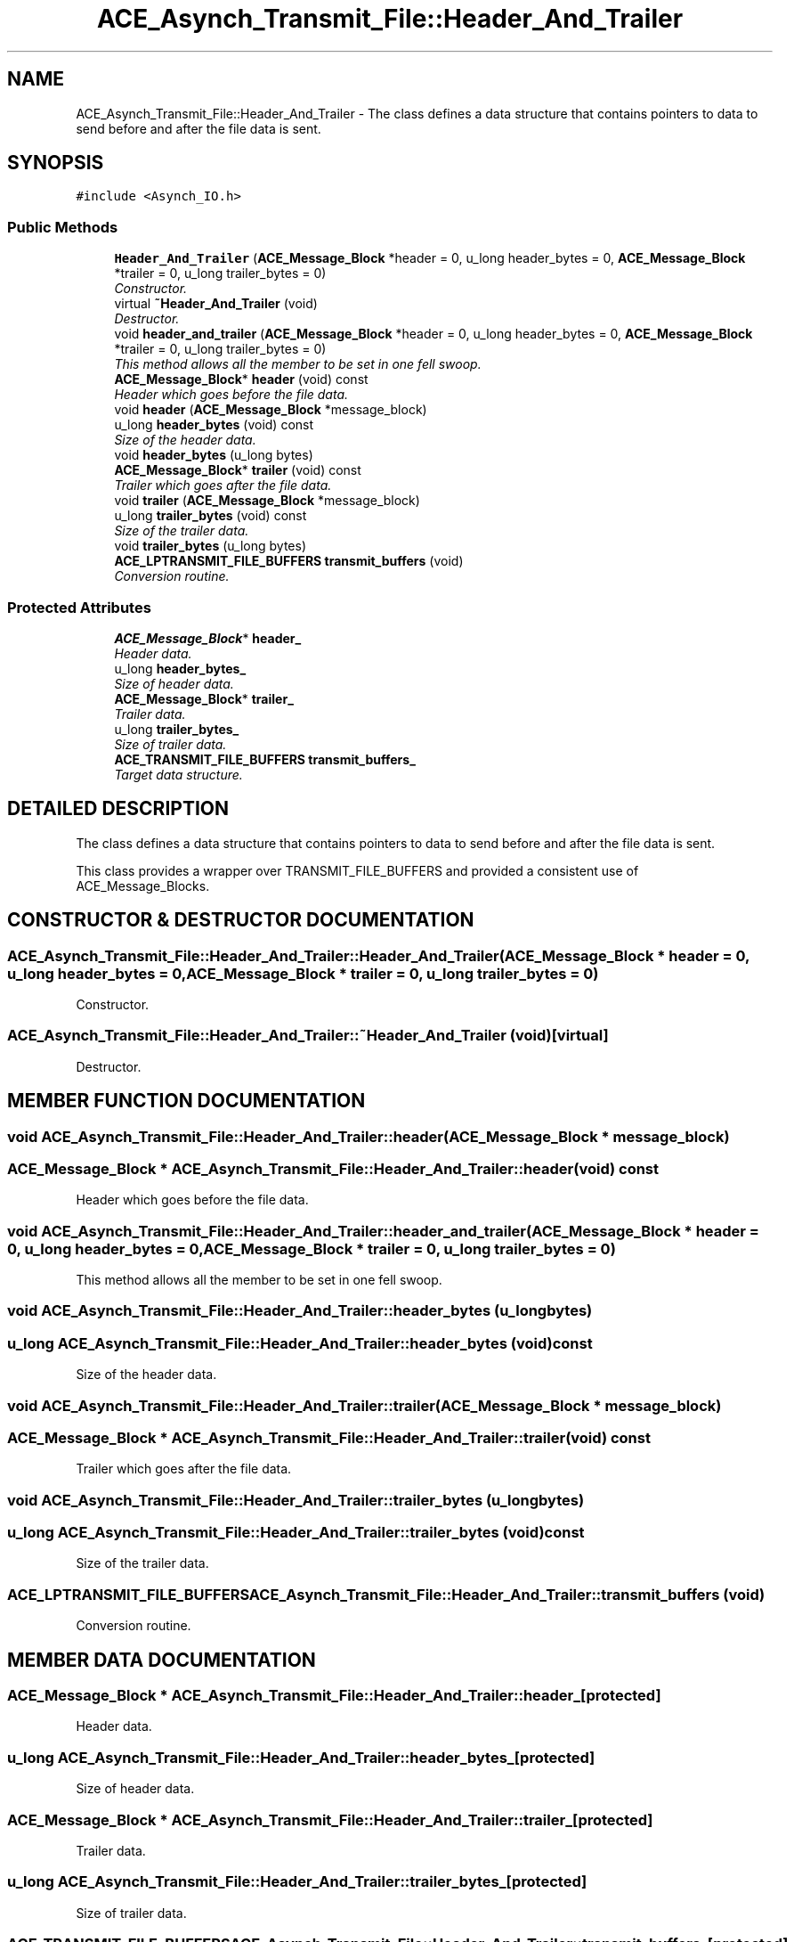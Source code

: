 .TH ACE_Asynch_Transmit_File::Header_And_Trailer 3 "5 Oct 2001" "ACE" \" -*- nroff -*-
.ad l
.nh
.SH NAME
ACE_Asynch_Transmit_File::Header_And_Trailer \- The class defines a data structure that contains pointers to data to send before and after the file data is sent. 
.SH SYNOPSIS
.br
.PP
\fC#include <Asynch_IO.h>\fR
.PP
.SS Public Methods

.in +1c
.ti -1c
.RI "\fBHeader_And_Trailer\fR (\fBACE_Message_Block\fR *header = 0, u_long header_bytes = 0, \fBACE_Message_Block\fR *trailer = 0, u_long trailer_bytes = 0)"
.br
.RI "\fIConstructor.\fR"
.ti -1c
.RI "virtual \fB~Header_And_Trailer\fR (void)"
.br
.RI "\fIDestructor.\fR"
.ti -1c
.RI "void \fBheader_and_trailer\fR (\fBACE_Message_Block\fR *header = 0, u_long header_bytes = 0, \fBACE_Message_Block\fR *trailer = 0, u_long trailer_bytes = 0)"
.br
.RI "\fIThis method allows all the member to be set in one fell swoop.\fR"
.ti -1c
.RI "\fBACE_Message_Block\fR* \fBheader\fR (void) const"
.br
.RI "\fIHeader which goes before the file data.\fR"
.ti -1c
.RI "void \fBheader\fR (\fBACE_Message_Block\fR *message_block)"
.br
.ti -1c
.RI "u_long \fBheader_bytes\fR (void) const"
.br
.RI "\fISize of the header data.\fR"
.ti -1c
.RI "void \fBheader_bytes\fR (u_long bytes)"
.br
.ti -1c
.RI "\fBACE_Message_Block\fR* \fBtrailer\fR (void) const"
.br
.RI "\fITrailer which goes after the file data.\fR"
.ti -1c
.RI "void \fBtrailer\fR (\fBACE_Message_Block\fR *message_block)"
.br
.ti -1c
.RI "u_long \fBtrailer_bytes\fR (void) const"
.br
.RI "\fISize of the trailer data.\fR"
.ti -1c
.RI "void \fBtrailer_bytes\fR (u_long bytes)"
.br
.ti -1c
.RI "\fBACE_LPTRANSMIT_FILE_BUFFERS\fR \fBtransmit_buffers\fR (void)"
.br
.RI "\fIConversion routine.\fR"
.in -1c
.SS Protected Attributes

.in +1c
.ti -1c
.RI "\fBACE_Message_Block\fR* \fBheader_\fR"
.br
.RI "\fIHeader data.\fR"
.ti -1c
.RI "u_long \fBheader_bytes_\fR"
.br
.RI "\fISize of header data.\fR"
.ti -1c
.RI "\fBACE_Message_Block\fR* \fBtrailer_\fR"
.br
.RI "\fITrailer data.\fR"
.ti -1c
.RI "u_long \fBtrailer_bytes_\fR"
.br
.RI "\fISize of trailer data.\fR"
.ti -1c
.RI "\fBACE_TRANSMIT_FILE_BUFFERS\fR \fBtransmit_buffers_\fR"
.br
.RI "\fITarget data structure.\fR"
.in -1c
.SH DETAILED DESCRIPTION
.PP 
The class defines a data structure that contains pointers to data to send before and after the file data is sent.
.PP
.PP
 This class provides a wrapper over TRANSMIT_FILE_BUFFERS and provided a consistent use of ACE_Message_Blocks. 
.PP
.SH CONSTRUCTOR & DESTRUCTOR DOCUMENTATION
.PP 
.SS ACE_Asynch_Transmit_File::Header_And_Trailer::Header_And_Trailer (\fBACE_Message_Block\fR * header = 0, u_long header_bytes = 0, \fBACE_Message_Block\fR * trailer = 0, u_long trailer_bytes = 0)
.PP
Constructor.
.PP
.SS ACE_Asynch_Transmit_File::Header_And_Trailer::~Header_And_Trailer (void)\fC [virtual]\fR
.PP
Destructor.
.PP
.SH MEMBER FUNCTION DOCUMENTATION
.PP 
.SS void ACE_Asynch_Transmit_File::Header_And_Trailer::header (\fBACE_Message_Block\fR * message_block)
.PP
.SS \fBACE_Message_Block\fR * ACE_Asynch_Transmit_File::Header_And_Trailer::header (void) const
.PP
Header which goes before the file data.
.PP
.SS void ACE_Asynch_Transmit_File::Header_And_Trailer::header_and_trailer (\fBACE_Message_Block\fR * header = 0, u_long header_bytes = 0, \fBACE_Message_Block\fR * trailer = 0, u_long trailer_bytes = 0)
.PP
This method allows all the member to be set in one fell swoop.
.PP
.SS void ACE_Asynch_Transmit_File::Header_And_Trailer::header_bytes (u_long bytes)
.PP
.SS u_long ACE_Asynch_Transmit_File::Header_And_Trailer::header_bytes (void) const
.PP
Size of the header data.
.PP
.SS void ACE_Asynch_Transmit_File::Header_And_Trailer::trailer (\fBACE_Message_Block\fR * message_block)
.PP
.SS \fBACE_Message_Block\fR * ACE_Asynch_Transmit_File::Header_And_Trailer::trailer (void) const
.PP
Trailer which goes after the file data.
.PP
.SS void ACE_Asynch_Transmit_File::Header_And_Trailer::trailer_bytes (u_long bytes)
.PP
.SS u_long ACE_Asynch_Transmit_File::Header_And_Trailer::trailer_bytes (void) const
.PP
Size of the trailer data.
.PP
.SS \fBACE_LPTRANSMIT_FILE_BUFFERS\fR ACE_Asynch_Transmit_File::Header_And_Trailer::transmit_buffers (void)
.PP
Conversion routine.
.PP
.SH MEMBER DATA DOCUMENTATION
.PP 
.SS \fBACE_Message_Block\fR * ACE_Asynch_Transmit_File::Header_And_Trailer::header_\fC [protected]\fR
.PP
Header data.
.PP
.SS u_long ACE_Asynch_Transmit_File::Header_And_Trailer::header_bytes_\fC [protected]\fR
.PP
Size of header data.
.PP
.SS \fBACE_Message_Block\fR * ACE_Asynch_Transmit_File::Header_And_Trailer::trailer_\fC [protected]\fR
.PP
Trailer data.
.PP
.SS u_long ACE_Asynch_Transmit_File::Header_And_Trailer::trailer_bytes_\fC [protected]\fR
.PP
Size of trailer data.
.PP
.SS \fBACE_TRANSMIT_FILE_BUFFERS\fR ACE_Asynch_Transmit_File::Header_And_Trailer::transmit_buffers_\fC [protected]\fR
.PP
Target data structure.
.PP


.SH AUTHOR
.PP 
Generated automatically by Doxygen for ACE from the source code.